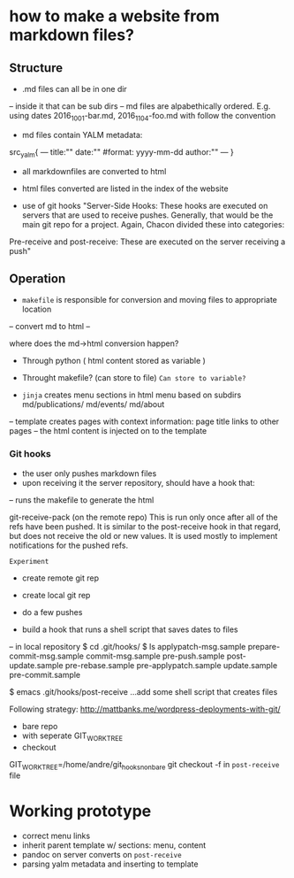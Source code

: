 * how to make a website from markdown files?
** Structure
- .md files can all be in one dir
-- inside it that can be sub dirs
-- md files are alpabethically ordered. E.g. using dates 2016_10_01-bar.md, 2016_11_04-foo.md
with follow the convention
- md files contain YALM metadata:

src_yalm{
---
title:""
date:""     #format: yyyy-mm-dd
author:""
---
}

    
- all markdownfiles are converted to html
- html files converted are listed in the index of the website

- use of git hooks "Server-Side Hooks: These hooks are executed on servers that are used to receive pushes.
 Generally, that would be the main git repo for a project. Again, Chacon divided these into categories: 
Pre-receive and post-receive: These are executed on the server receiving a push"


** Operation
- ~makefile~ is responsible for conversion and moving files to appropriate location
-- convert md to html
--

where does the md->html conversion happen? 
- Through python ( html content stored as variable )
- Throught makefile? (can store to file) ~Can store to variable?~

- ~jinja~ creates menu sections in html menu based on subdirs md/publications/ md/events/ md/about
-- template creates pages with context information: page title links to other pages
-- the html content is injected on to the template

*** Git hooks
- the user only pushes markdown files
- upon receiving it the server repository, should have a hook that:
-- runs the makefile to generate the html

git-receive-pack (on the remote repo)
This is run only once after all of the refs have been pushed. 
It is similar to the post-receive hook in that regard, but does not receive the old or new values. It is used mostly to implement notifications for the pushed refs.

~Experiment~
- create remote git rep
- create local git rep
- do a few pushes

- build a hook that runs a shell script that saves dates to files
-- in local repository
$ cd .git/hooks/
$ ls
applypatch-msg.sample  prepare-commit-msg.sample
commit-msg.sample      pre-push.sample
post-update.sample     pre-rebase.sample
pre-applypatch.sample  update.sample
pre-commit.sample

$ emacs .git/hooks/post-receive
...add some shell script that creates files

Following strategy: http://mattbanks.me/wordpress-deployments-with-git/
- bare repo
- with seperate GIT_WORK_TREE
- checkout 
GIT_WORK_TREE=/home/andre/git_hooks_nonbare git checkout -f
in ~post-receive~ file

* Working prototype
- correct menu links
- inherit parent template w/ sections: menu, content
- pandoc on server converts on ~post-receive~
- parsing yalm metadata and inserting to template
